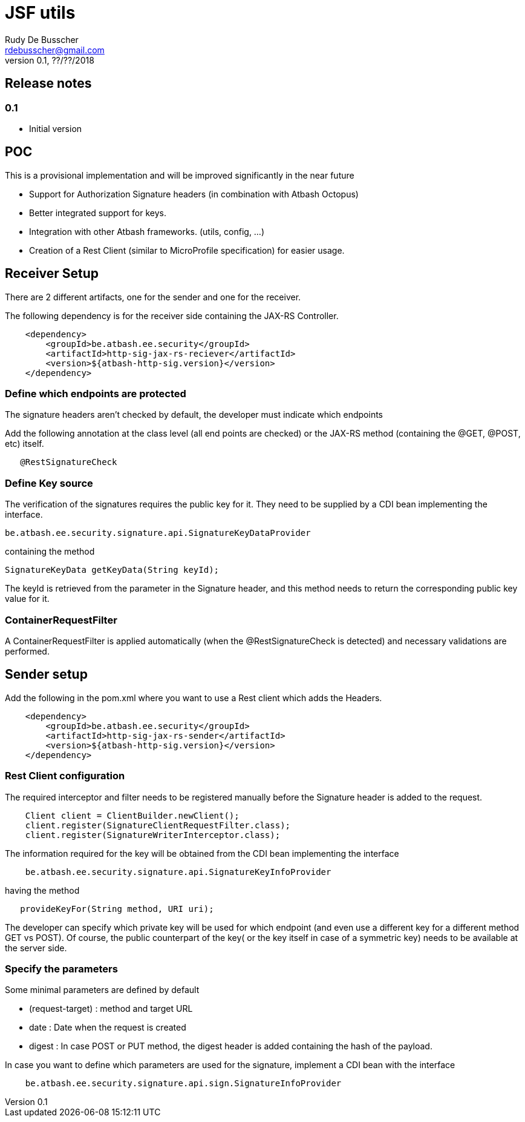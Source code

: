= JSF utils
Rudy De Busscher <rdebusscher@gmail.com>
v0.1, ??/??/2018

== Release notes

=== 0.1

* Initial version


== POC

This is a provisional implementation and will be improved significantly in the near future

- Support for Authorization Signature headers (in combination with Atbash Octopus)
- Better integrated support for keys.
- Integration with other Atbash frameworks. (utils, config, ...)
- Creation of a Rest Client (similar to MicroProfile specification) for easier usage.

== Receiver Setup

There are 2 different artifacts, one for the sender and one for the receiver.

The following dependency is for the receiver side containing the JAX-RS Controller.

----
    <dependency>
        <groupId>be.atbash.ee.security</groupId>
        <artifactId>http-sig-jax-rs-reciever</artifactId>
        <version>${atbash-http-sig.version}</version>
    </dependency>

----

=== Define which endpoints are protected

The signature headers aren't checked by default, the developer must indicate which endpoints

Add the following annotation at the class level (all end points are checked) or the JAX-RS method (containing the @GET, @POST, etc) itself.

----
   @RestSignatureCheck
----

=== Define Key source

The verification of the signatures requires the public key for it. They need to be supplied by a CDI bean implementing the interface.

----
be.atbash.ee.security.signature.api.SignatureKeyDataProvider
----

containing the method

----
SignatureKeyData getKeyData(String keyId);
----

The keyId is retrieved from the parameter in the Signature header, and this method needs to return the corresponding public key value for it.

=== ContainerRequestFilter

A ContainerRequestFilter is applied automatically (when the @RestSignatureCheck is detected) and necessary validations are performed.

== Sender setup

Add the following in the pom.xml where you want to use a Rest client which adds the Headers.

----
    <dependency>
        <groupId>be.atbash.ee.security</groupId>
        <artifactId>http-sig-jax-rs-sender</artifactId>
        <version>${atbash-http-sig.version}</version>
    </dependency>
----

=== Rest Client configuration

The required interceptor and filter needs to be registered manually before the Signature header is added to the request.

----
    Client client = ClientBuilder.newClient();
    client.register(SignatureClientRequestFilter.class);
    client.register(SignatureWriterInterceptor.class);
----

The information required for the key will be obtained from the CDI bean implementing the interface

----
    be.atbash.ee.security.signature.api.SignatureKeyInfoProvider
----

having the method

----
   provideKeyFor(String method, URI uri);
----

The developer can specify which private key will be used for which endpoint (and even use a different key for a different method GET vs POST). Of course, the public counterpart of the key( or the key itself in case of a symmetric key) needs to be available at the server side.

=== Specify the parameters

Some minimal parameters are defined by default

* (request-target) : method and target URL
* date : Date when the request is created
* digest : In case POST or PUT method, the digest header is added containing the hash of the payload.

In case you want to define which parameters are used for the signature, implement a CDI bean with the interface

----
    be.atbash.ee.security.signature.api.sign.SignatureInfoProvider
----



